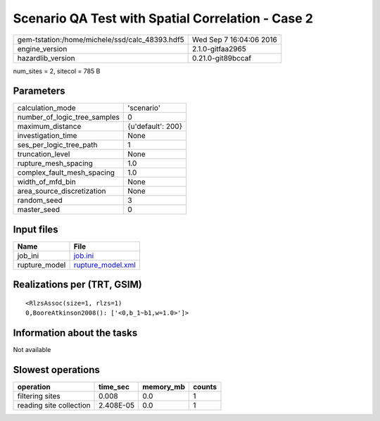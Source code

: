 Scenario QA Test with Spatial Correlation - Case 2
==================================================

============================================== ========================
gem-tstation:/home/michele/ssd/calc_48393.hdf5 Wed Sep  7 16:04:06 2016
engine_version                                 2.1.0-gitfaa2965        
hazardlib_version                              0.21.0-git89bccaf       
============================================== ========================

num_sites = 2, sitecol = 785 B

Parameters
----------
============================ =================
calculation_mode             'scenario'       
number_of_logic_tree_samples 0                
maximum_distance             {u'default': 200}
investigation_time           None             
ses_per_logic_tree_path      1                
truncation_level             None             
rupture_mesh_spacing         1.0              
complex_fault_mesh_spacing   1.0              
width_of_mfd_bin             None             
area_source_discretization   None             
random_seed                  3                
master_seed                  0                
============================ =================

Input files
-----------
============= ========================================
Name          File                                    
============= ========================================
job_ini       `job.ini <job.ini>`_                    
rupture_model `rupture_model.xml <rupture_model.xml>`_
============= ========================================

Realizations per (TRT, GSIM)
----------------------------

::

  <RlzsAssoc(size=1, rlzs=1)
  0,BooreAtkinson2008(): ['<0,b_1~b1,w=1.0>']>

Information about the tasks
---------------------------
Not available

Slowest operations
------------------
======================= ========= ========= ======
operation               time_sec  memory_mb counts
======================= ========= ========= ======
filtering sites         0.008     0.0       1     
reading site collection 2.408E-05 0.0       1     
======================= ========= ========= ======